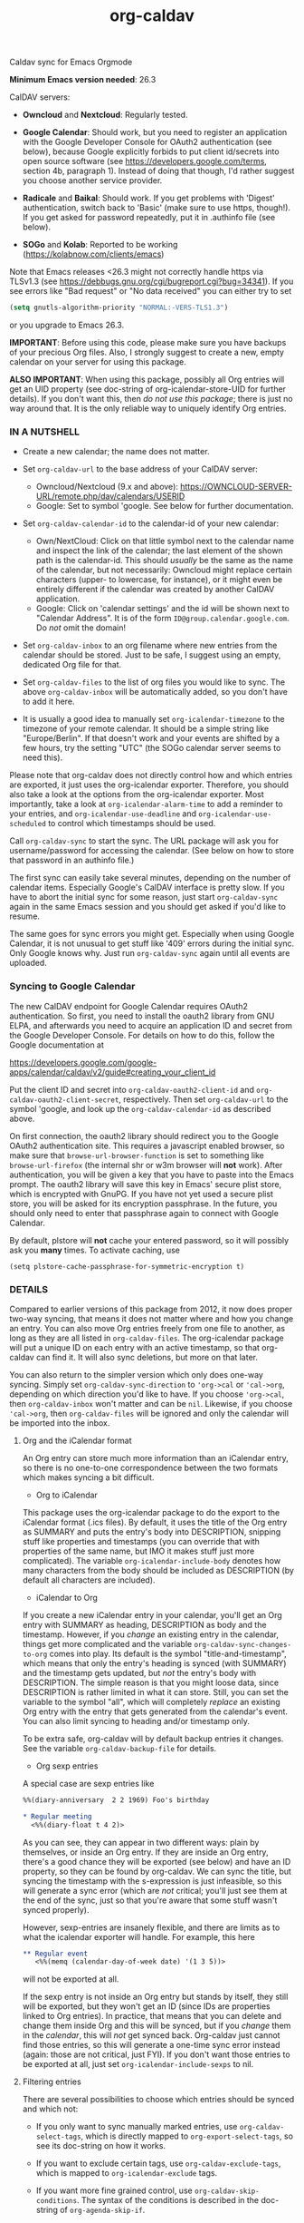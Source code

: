 #+TITLE: org-caldav
Caldav sync for Emacs Orgmode

*Minimum Emacs version needed*: 26.3

CalDAV servers:

- *Owncloud* and *Nextcloud*: Regularly tested.

- *Google Calendar*: Should work, but you need to register an
  application with the Google Developer Console for OAuth2
  authentication (see below), because Google explicitly forbids to put
  client id/secrets into open source software (see
  https://developers.google.com/terms, section 4b, paragraph 1). Instead
  of doing that though, I'd rather suggest you choose another service
  provider.

- *Radicale* and *Baikal*: Should work. If you get problems with
  'Digest' authentication, switch back to 'Basic' (make sure to use
  https, though!). If you get asked for password repeatedly, put it in
  .authinfo file (see below).

- *SOGo* and *Kolab*: Reported to be working
  (https://kolabnow.com/clients/emacs)

Note that Emacs releases <26.3 might not correctly handle https via
TLSv1.3 (see https://debbugs.gnu.org/cgi/bugreport.cgi?bug=34341). If
you see errors like "Bad request" or "No data received" you can either
try to set

#+begin_src emacs-lisp
(setq gnutls-algorithm-priority "NORMAL:-VERS-TLS1.3")
#+end_src

or you upgrade to Emacs 26.3.

*IMPORTANT*: Before using this code, please make sure you have backups
of your precious Org files. Also, I strongly suggest to create a new,
empty calendar on your server for using this package.

*ALSO IMPORTANT*: When using this package, possibly all Org entries will
get an UID property (see doc-string of org-icalendar-store-UID for
further details). If you don't want this, then /do not use this
package/; there is just no way around that. It is the only reliable way
to uniquely identify Org entries.

*** IN A NUTSHELL
- Create a new calendar; the name does not matter.

- Set =org-caldav-url= to the base address of your CalDAV server:

  - Owncloud/Nextcloud (9.x and above):
    https://OWNCLOUD-SERVER-URL/remote.php/dav/calendars/USERID
  - Google: Set to symbol 'google. See below for further documentation.

- Set =org-caldav-calendar-id= to the calendar-id of your new calendar:

  - Own/NextCloud: Click on that little symbol next to the calendar name
    and inspect the link of the calendar; the last element of the shown
    path is the calendar-id. This should /usually/ be the same as the
    name of the calendar, but not necessarily: Owncloud might replace
    certain characters (upper- to lowercase, for instance), or it might
    even be entirely different if the calendar was created by another
    CalDAV application.
  - Google: Click on 'calendar settings' and the id will be shown next
    to "Calendar Address". It is of the form
    =ID@group.calendar.google.com=. Do /not/ omit the domain!

- Set =org-caldav-inbox= to an org filename where new entries from the
  calendar should be stored. Just to be safe, I suggest using an empty,
  dedicated Org file for that.

- Set =org-caldav-files= to the list of org files you would like to
  sync. The above =org-caldav-inbox= will be automatically added, so you
  don't have to add it here.

- It is usually a good idea to manually set =org-icalendar-timezone= to
  the timezone of your remote calendar. It should be a simple string
  like "Europe/Berlin". If that doesn't work and your events are shifted
  by a few hours, try the setting "UTC" (the SOGo calendar server seems
  to need this).

Please note that org-caldav does not directly control how and which
entries are exported, it just uses the org-icalendar exporter.
Therefore, you should also take a look at the options from the
org-icalendar exporter. Most importantly, take a look at
=org-icalendar-alarm-time= to add a reminder to your entries, and
=org-icalendar-use-deadline= and =org-icalendar-use-scheduled= to
control which timestamps should be used.

Call =org-caldav-sync= to start the sync. The URL package will ask you
for username/password for accessing the calendar. (See below on how to
store that password in an authinfo file.)

The first sync can easily take several minutes, depending on the number
of calendar items. Especially Google's CalDAV interface is pretty slow.
If you have to abort the initial sync for some reason, just start
=org-caldav-sync= again in the same Emacs session and you should get
asked if you'd like to resume.

The same goes for sync errors you might get. Especially when using
Google Calendar, it is not unusual to get stuff like '409' errors during
the initial sync. Only Google knows why. Just run =org-caldav-sync=
again until all events are uploaded.

*** Syncing to Google Calendar
The new CalDAV endpoint for Google Calendar requires OAuth2
authentication. So first, you need to install the oauth2 library from
GNU ELPA, and afterwards you need to acquire an application ID and
secret from the Google Developer Console. For details on how to do this,
follow the Google documentation at

https://developers.google.com/google-apps/calendar/caldav/v2/guide#creating_your_client_id

Put the client ID and secret into =org-caldav-oauth2-client-id= and
=org-caldav-oauth2-client-secret=, respectively. Then set
=org-caldav-url= to the symbol 'google, and look up the
=org-caldav-calendar-id= as described above.

On first connection, the oauth2 library should redirect you to the
Google OAuth2 authentication site. This requires a javascript enabled
browser, so make sure that =browse-url-browser-function= is set to
something like =browse-url-firefox= (the internal shr or w3m browser
will *not* work). After authentication, you will be given a key that you
have to paste into the Emacs prompt. The oauth2 library will save this
key in Emacs' secure plist store, which is encrypted with GnuPG. If you
have not yet used a secure plist store, you will be asked for its
encryption passphrase. In the future, you should only need to enter that
passphrase again to connect with Google Calendar.

By default, plstore will *not* cache your entered password, so it will
possibly ask you *many* times. To activate caching, use

#+begin_example
(setq plstore-cache-passphrase-for-symmetric-encryption t)
#+end_example

*** DETAILS
Compared to earlier versions of this package from 2012, it now does
proper two-way syncing, that means it does not matter where and how you
change an entry. You can also move Org entries freely from one file to
another, as long as they are all listed in =org-caldav-files=. The
org-icalendar package will put a unique ID on each entry with an active
timestamp, so that org-caldav can find it. It will also sync deletions,
but more on that later.

You can also return to the simpler version which only does one-way
syncing. Simply set =org-caldav-sync-direction= to ='org->cal= or
='cal->org=, depending on which direction you'd like to have. If you
choose ='org->cal=, then =org-caldav-inbox= won't matter and can be
=nil=. Likewise, if you choose ='cal->org=, then =org-caldav-files= will
be ignored and only the calendar will be imported into the inbox.

**** Org and the iCalendar format
An Org entry can store much more information than an iCalendar entry, so
there is no one-to-one correspondence between the two formats which
makes syncing a bit difficult.

- Org to iCalendar

This package uses the org-icalendar package to do the export to the
iCalendar format (.ics files). By default, it uses the title of the Org
entry as SUMMARY and puts the entry's body into DESCRIPTION, snipping
stuff like properties and timestamps (you can override that with
properties of the same name, but IMO it makes stuff just more
complicated). The variable =org-icalendar-include-body= denotes how many
characters from the body should be included as DESCRIPTION (by default
all characters are included).

- iCalendar to Org

If you create a new iCalendar entry in your calendar, you'll get an Org
entry with SUMMARY as heading, DESCRIPTION as body and the timestamp.
However, if you /change/ an existing entry in the calendar, things get
more complicated and the variable =org-caldav-sync-changes-to-org= comes
into play. Its default is the symbol "title-and-timestamp", which means
that only the entry's heading is synced (with SUMMARY) and the timestamp
gets updated, but /not/ the entry's body with DESCRIPTION. The simple
reason is that you might loose data, since DESCRIPTION is rather limited
in what it can store. Still, you can set the variable to the symbol
"all", which will completely /replace/ an existing Org entry with the
entry that gets generated from the calendar's event. You can also limit
syncing to heading and/or timestamp only.

To be extra safe, org-caldav will by default backup entries it changes.
See the variable =org-caldav-backup-file= for details.

- Org sexp entries

A special case are sexp entries like

#+begin_src org
%%(diary-anniversary  2 2 1969) Foo's birthday

* Regular meeting
  <%%(diary-float t 4 2)>
#+end_src

As you can see, they can appear in two different ways: plain by
themselves, or inside an Org entry. If they are inside an Org entry,
there's a good chance they will be exported (see below) and have an ID
property, so they can be found by org-caldav. We can sync the title, but
syncing the timestamp with the s-expression is just infeasible, so this
will generate a sync error (which are /not/ critical; you'll just see
them at the end of the sync, just so that you're aware that some stuff
wasn't synced properly).

However, sexp-entries are insanely flexible, and there are limits as to
what the icalendar exporter will handle. For example, this here

#+begin_src org
** Regular event
   <%%(memq (calendar-day-of-week date) '(1 3 5))>
#+end_src

will not be exported at all.

If the sexp entry is not inside an Org entry but stands by itself, they
still will be exported, but they won't get an ID (since IDs are
properties linked to Org entries). In practice, that means that you can
delete and change them inside Org and this will be synced, but if you
/change/ them in the /calendar/, this will /not/ get synced back.
Org-caldav just cannot find those entries, so this will generate a
one-time sync error instead (again: those are not critical, just FYI).
If you don't want those entries to be exported at all, just set
=org-icalendar-include-sexps= to nil.

**** Filtering entries
There are several possibilities to choose which entries should be synced
and which not:

- If you only want to sync manually marked entries, use
  =org-caldav-select-tags=, which is directly mapped to
  =org-export-select-tags=, so see its doc-string on how it works.

- If you want to exclude certain tags, use =org-caldav-exclude-tags=,
  which is mapped to =org-icalendar-exclude= tags.

- If you want more fine grained control, use
  =org-caldav-skip-conditions=. The syntax of the conditions is
  described in the doc-string of =org-agenda-skip-if=.

- In case you just want to keep your remote calendar clean, set
  =org-caldav-days-in-past= to the number of days you want to keep in
  the past on the remote calendar. This does not affect your org files,
  it works just as a filter for entries older than N days.

Note however that the normal =org-agenda-skip-function(-global)= will
*not* have any effect on the icalendar exporter (this used to be the
case, but changed with the new exporters).

**** Syncing deletions
If you delete entries in your Org files, the corresponding iCalendar
entries will by default get deleted. You can change that behavior with
=org-caldav-delete-calendar-entries= to never delete, or to ask before
deletion.

You must be careful to not simply remove previously synced files from
=org-caldav-files=, as org-caldav would view all the entries from those
files as deleted and hence by default also delete them from the
calendar. However, org-caldav should be able to detect this situation
and warn you with the message 'Previously synced file(s) are missing',
asking you whether to continue nonetheless.

If you delete events in your calendar, you will by default get asked if
you'd like to delete the corresponding Org event. You can change that
behavior through =org-caldav-delete-org-entries=.

If you answer a deletion request with "no", the event should get
re-synced to the calendar next time you call =org-caldav-sync=.

**** Conflict handling
Now that's an easy one: Org always wins. That means, if you change an
entry in Org /and/ in the calendar, the changes in the calendar will be
lost. I might implement proper conflict handling some day, but don't
hold your breath (patches are welcome, of course).

**** Storing authentication information in authinfo/netrc
If you don't want to enter your user/password every time, you can store
it permanently in an authinfo file. In Emacs, the auth-source package
takes care of that, but the syntax for https authentication is a bit
peculiar. You have to use a line like the following

#+begin_example
machine www.google.com:443 port https login username password secret
#+end_example

Note that you have to specify the port number in the URL and /also/
specify 'https' for the port. This is not a bug. For more information,
see (info "auth"), especially section "Help for users".

Since you are storing your password in a file you should encrypt it
using GnuPG. Emacs will prompt you for a decryption key when it tries to
read the file.

**** Storage of sync information and sync from different computers
The current sync state is stored in a file =org-caldav-SOMEID.el= in the
~/.emacs.d directory. You can change the location through the variable
=org-caldav-save-directory=. SOMEID directly depends on the calendar id
(it's a snipped MD5).

If you sync your Org files across different machines and want to use
org-caldav on all of them, don't forget to sync the org sync state, too.
Probably your best bet is to set =org-caldav-save-directory= to the path
you have your Org files in, so that it gets copied alongside with them.

**** Starting from scratch
If your sync state somehow gets broken, you can make a clean slate by
doing

#+begin_example
C-u M-x org-caldav-delete-everything
#+end_example

The function has to be called with a prefix so that you don't call it by
accident. This will delete everything in the calendar along with the
current sync state. You can then call =org-caldav-sync= afterwards and
it will completely put all Org events into the now empty calendar.
Needless to say, don't do that if you have new events in your calendar
which are not synced yet...

Deleting many events can be slow, though; in that case, just delete the
calendar and re-create it, delete the sync state file in ~/.emacs.d and
restart Emacs.

**** Syncing with more than one calendar
This can be done by setting the variable =org-caldav-calendars=. It
should be a list of plists (a 'plist' is simply a list with alternating
:key's and values). Through these plists, you can override the global
values of variables like =org-caldav-calendar-id=, and calling
=org-caldav-sync= will go through these plists in order.

Example:

#+begin_example
(setq org-caldav-calendars
  '((:calendar-id "work@whatever" :files ("~/org/work.org")
     :inbox "~/org/fromwork.org")
    (:calendar-id "stuff@mystuff"
     :files ("~/org/sports.org" "~/org/play.org")
     :skip-conditions (regexp "soccer")
     :inbox "~/org/fromstuff.org")) )
#+end_example

This means that you have two calendars with IDs "work@whatever" and
"stuff@mystuff". Both will be accessed through the global value of
org-caldav-url, since the key :url isn't specified. The calendar
"work@whatever" will be synced with the file 'work.org' and inbox
'fromwork.org', while "stuff@mystuff" with 'sports.org' and 'play.org',
/unless/ there's the string 'soccer' in the heading, and and inbox is
'fromstuff.org'. See the doc-string of =org-caldav-calendars= for more
details on which keys you can use.

**** Additional stuff
See the doc-string of =org-caldav-inbox= if you want more flexibility in
where new items should be put. Instead of simply providing a file, you
can also choose an existing entry or headline, or put the entry under a
datetree.

**** Timezone problems
Timezone handling is plain horrible, and it seems every CalDAV server
does it slightly differently, also using non-standard headers like
X-WR-TIMEZONE. If you see items being shifted by a few hours, make
really really sure you have properly set =org-icalendar-timezone=, and
that your calendar is configured to use the same one.

If it still does not work, you can try setting =org-icalendar-timezone=
to the string "UTC". This will put all events using UTC times and the
server should transpose the time to the timezone you have set in your
calendar preferences. For some servers (like SOGo) this might work
better than setting a "real" timezone.

**** Troubleshooting
If org-caldav reports a problem with the given URL, please triple-check
that the URL is correct. It must point to a valid calendar on your
CalDAV server.

If the error is that the URL does not seem to accept DAV requests, you
can additionally check with 'curl' by doing

#+begin_example
 curl -D - -X OPTIONS --basic -u mylogin:mypassword URL
#+end_example

The output of this command must contain a 'DAV' header like this:

#+begin_example
DAV: 1, 3, extended-mkcol, access-control, ... etc. ...
#+end_example

By default, org-caldav will put all kinds of debug output into the
buffer *org-caldav-debug*. Look there if you're getting sync errors or
if something plain doesn't work. If you're using an authinfo file and
authentication doesn't work, set auth-info-debug to t and look in the
*Messages* buffer. When you report a bug, please try to post the
relevant portion of the *org-caldav-debug* buffer since it might be
helpful to see what's going wrong. If Emacs throws an error, do

#+begin_example
M-x toggle-debug-on-error
#+end_example

and try to replicate the error to get a backtrace.

You can also turn on excessive debugging by setting the variable
=org-caldav-debug-level= to 2. This will also output the /contents/ of
the events into the debug buffer. If you send such a buffer in a bug
report, please make very sure you have removed personal information from
those events.

**** Syncing TODOs between Org and CalDav
This feature is relatively new and less well tested, so it is
recommended to have backups before using it. It has been tested on
nextcloud and radicale.

To sync TODO's between Org and the CalDav server, do:

#+begin_example
(setq org-icalendar-include-todo 'all
    org-caldav-sync-todo t)
#+end_example

The first instructs the Org exporter to include TODOs; the second tells
org-caldav to import icalendar VTODOs as Org TODOs.

Other customizations to consider (see their documentation for more
details):

- =org-caldav-todo-priority= to control how priority levels map between
  iCalendar and Org.
- =org-caldav-todo-percent-states= to convert between
  =org-todo-keywords= and iCalendar's percent-complete property.
- =org-caldav-todo-deadline-schedule-warning-days= to auto-create
  SCHEDULED timestamps when a DEADLINE is present (this might be useful
  for users of the OpenTasks app).

If you find that some Org entries get an extra tag which equals their
CATEGORY, this might be caused by the CATEGORY being exported to
iCalendar, and then re-imported to Org as a tag. In that case, do

#+begin_example
(setq org-icalendar-categories '(local-tags))
#+end_example

to prevent the CATEGORY from being exported to iCalendar. This problem
only seems to affect some CalDav servers: in particular, NextCloud is
affected, but Radicale does not seem to experience this problem.

**** Known Bugs
- Recurring events created or changed on the calendar side cannot be
  synced (they will work fine as long as you manage them in Org,
  though).

- Syncing is currently pretty slow since everything is done
  synchronously.

- Pretty much everything besides SUMMARY, DESCRIPTION, LOCATION and time
  is ignored in iCalendar.

**** How syncing happens (a.k.a. my little CalDAV rant)
(This is probably not interesting, so you can just stop reading.)

CalDAV is a mess.

First off, it is based on WebDAV, which has its own fair share of
problems. The main design flaw of CalDAV however, is that UID and
resource name (the "filename", if you want) are two different things. I
know that there are reasons for that (not everything has a UID, like
timezones, and you can put several events in one resource), but this is
typical over-engineering to allow some marginal use cases pretty much no
one needs. Another problem is that you have to do additional round-trips
to get Etag and sequence number, which makes CalDAV pretty slow.

Org-caldav takes the easy route: it assumes that every resource contains
one event, and that UID and resource name are identical. In fact,
Google's CalDAV interface even enforces the latter. And while Owncloud
does not enforce it, at least it just does it if you create items in its
web interface.

However, the CalDAV standard does not demand this, so I guess there are
servers out there with which org-caldav does not work. Patches welcome.

Now, all this would be bad enough if it weren't for the sloppy server
implementations which make implementing a CalDAV client a living hell
and led to several rewrites of the code. Especially Google, the 500
pound gorilla in the room, doesn't really care much for CalDAV. I guess
they really like their own shiny REST-based calendar API better, and I
can't blame them for that.
